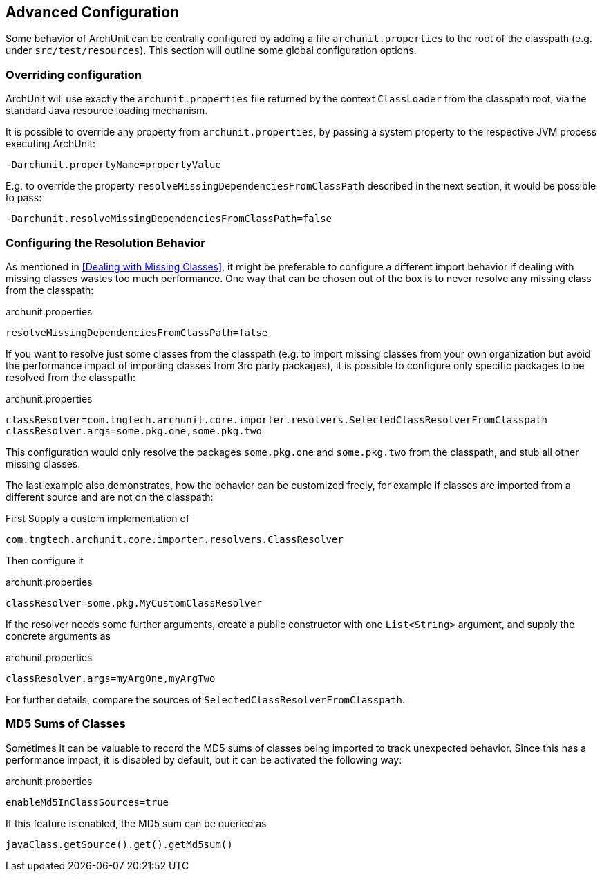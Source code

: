 == Advanced Configuration

Some behavior of ArchUnit can be centrally configured by adding a file `archunit.properties`
to the root of the classpath (e.g. under `src/test/resources`).
This section will outline some global configuration options.

=== Overriding configuration

ArchUnit will use exactly the `archunit.properties` file returned by the context
`ClassLoader` from the classpath root, via the standard Java resource loading mechanism.

It is possible to override any property from `archunit.properties`, by passing a system property
to the respective JVM process executing ArchUnit:

[source,options="nowrap"]
----
-Darchunit.propertyName=propertyValue
----

E.g. to override the property `resolveMissingDependenciesFromClassPath` described in the next section, it would be possible to pass:

[source,options="nowrap"]
----
-Darchunit.resolveMissingDependenciesFromClassPath=false
----

=== Configuring the Resolution Behavior

As mentioned in <<Dealing with Missing Classes>>, it might be preferable to configure a different
import behavior if dealing with missing classes wastes too much performance.
One way that can be chosen out of the box is to never resolve any missing class from the classpath:

[source,options="nowrap"]
.archunit.properties
----
resolveMissingDependenciesFromClassPath=false
----

If you want to resolve just some classes from the classpath (e.g. to import missing classes from
your own organization but avoid the performance impact of importing classes from 3rd party packages),
it is possible to configure only specific packages to be resolved from the classpath:

[source,options="nowrap"]
.archunit.properties
----
classResolver=com.tngtech.archunit.core.importer.resolvers.SelectedClassResolverFromClasspath
classResolver.args=some.pkg.one,some.pkg.two
----

This configuration would only resolve the packages `some.pkg.one` and `some.pkg.two` from the
classpath, and stub all other missing classes.

The last example also demonstrates, how the behavior can be customized freely, for example
if classes are imported from a different source and are not on the classpath:

First Supply a custom implementation of

[source,java,options="nowrap"]
----
com.tngtech.archunit.core.importer.resolvers.ClassResolver
----

Then configure it

[source,options="nowrap"]
.archunit.properties
----
classResolver=some.pkg.MyCustomClassResolver
----

If the resolver needs some further arguments, create a public constructor with one `List<String>`
argument, and supply the concrete arguments as

[source,options="nowrap"]
.archunit.properties
----
classResolver.args=myArgOne,myArgTwo
----

For further details, compare the sources of `SelectedClassResolverFromClasspath`.

=== MD5 Sums of Classes

Sometimes it can be valuable to record the MD5 sums of classes being imported to track
unexpected behavior. Since this has a performance impact, it is disabled by default,
but it can be activated the following way:

[source,options="nowrap"]
.archunit.properties
----
enableMd5InClassSources=true
----

If this feature is enabled, the MD5 sum can be queried as

[source,java,options="nowrap"]
----
javaClass.getSource().get().getMd5sum()
----
